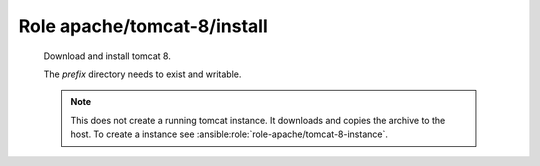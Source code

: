 Role apache/tomcat-8/install
============================

   Download and install tomcat 8.

   The *prefix* directory needs to exist and writable.

   .. note::
      This does not create a running tomcat instance. It downloads and copies the archive to the host. To create
      a instance see :ansible:role:`role-apache/tomcat-8-instance`.

.. ansible:role:: apache/tomcat-8-install

   :sudo: No
   :dependency: apache/tomcat-defaults

   :param version: Tomcat version to install (eg. 8.0.29)
   :param checksum: Checksum for the tomcat archive (eg. 4b7ba7a5af0a5c395c0740fc011b59d1)
   :param prefix: Install prefix (default: :file:`{{apache_tomcat_prefix}}`).

